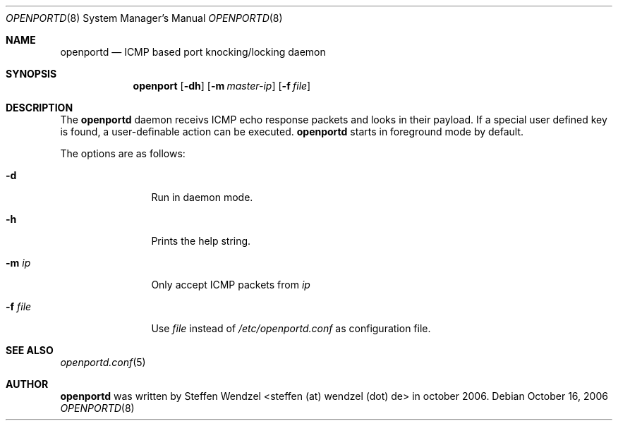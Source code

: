 .\" Copyright (c) 2006 Steffen Wendzel <steffen (at) wendzel (dot) de>
.\"
.\" Permission to use, copy, modify, and distribute this software for any
.\" purpose with or without fee is hereby granted, provided that the above
.\" copyright notice and this permission notice appear in all copies.
.\"
.\" THE SOFTWARE IS PROVIDED "AS IS" AND THE AUTHOR DISCLAIMS ALL WARRANTIES
.\" WITH REGARD TO THIS SOFTWARE INCLUDING ALL IMPLIED WARRANTIES OF
.\" MERCHANTABILITY AND FITNESS. IN NO EVENT SHALL THE AUTHOR BE LIABLE FOR
.\" ANY SPECIAL, DIRECT, INDIRECT, OR CONSEQUENTIAL DAMAGES OR ANY DAMAGES
.\" WHATSOEVER RESULTING FROM LOSS OF MIND, USE, DATA OR PROFITS, WHETHER IN
.\" AN ACTION OF CONTRACT, NEGLIGENCE OR OTHER TORTIOUS ACTION, ARISING OUT
.\" OF OR IN CONNECTION WITH THE USE OR PERFORMANCE OF THIS SOFTWARE.
.\"
.Dd October 16, 2006
.Dt OPENPORTD 8
.Os
.Sh NAME
.Nm openportd
.Nd "ICMP based port knocking/locking daemon"
.Sh SYNOPSIS
.Nm openport
.Bk -words
.Op Fl dh
.Op Fl m Ar master-ip
.Op Fl f Ar file
.Ek
.Sh DESCRIPTION
The
.Nm
daemon receivs ICMP echo response packets and looks in their payload. If a special
user defined key is found, a user-definable action can be executed.
.Nm
starts in foreground mode by default.
.Pp
The options are as follows:
.Bl -tag -width "-f fileXXX"
.It Fl d
Run in daemon mode.
.It Fl h
Prints the help string.
.It Fl m Ar ip
Only accept ICMP packets from
.Ar ip
.It Fl f Ar file
Use 
.Ar file
instead of
.Pa /etc/openportd.conf
as configuration file.
.Sh SEE ALSO
.Xr openportd.conf 5
.Sh AUTHOR
.Nm
was written by Steffen Wendzel <steffen (at) wendzel (dot) de> in october 2006.

